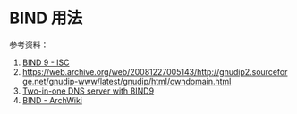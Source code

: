 * BIND 用法

参考资料：

1. [[https://www.isc.org/bind/][BIND 9 - ISC]]
2. [[https://web.archive.org/web/20081227005143/http://gnudip2.sourceforge.net/gnudip-www/latest/gnudip/html/owndomain.html]]
2. [[https://www.howtoforge.com/two_in_one_dns_bind9_views][Two-in-one DNS server with BIND9]]
3. [[https://wiki.archlinux.org/title/BIND][BIND - ArchWiki]]
